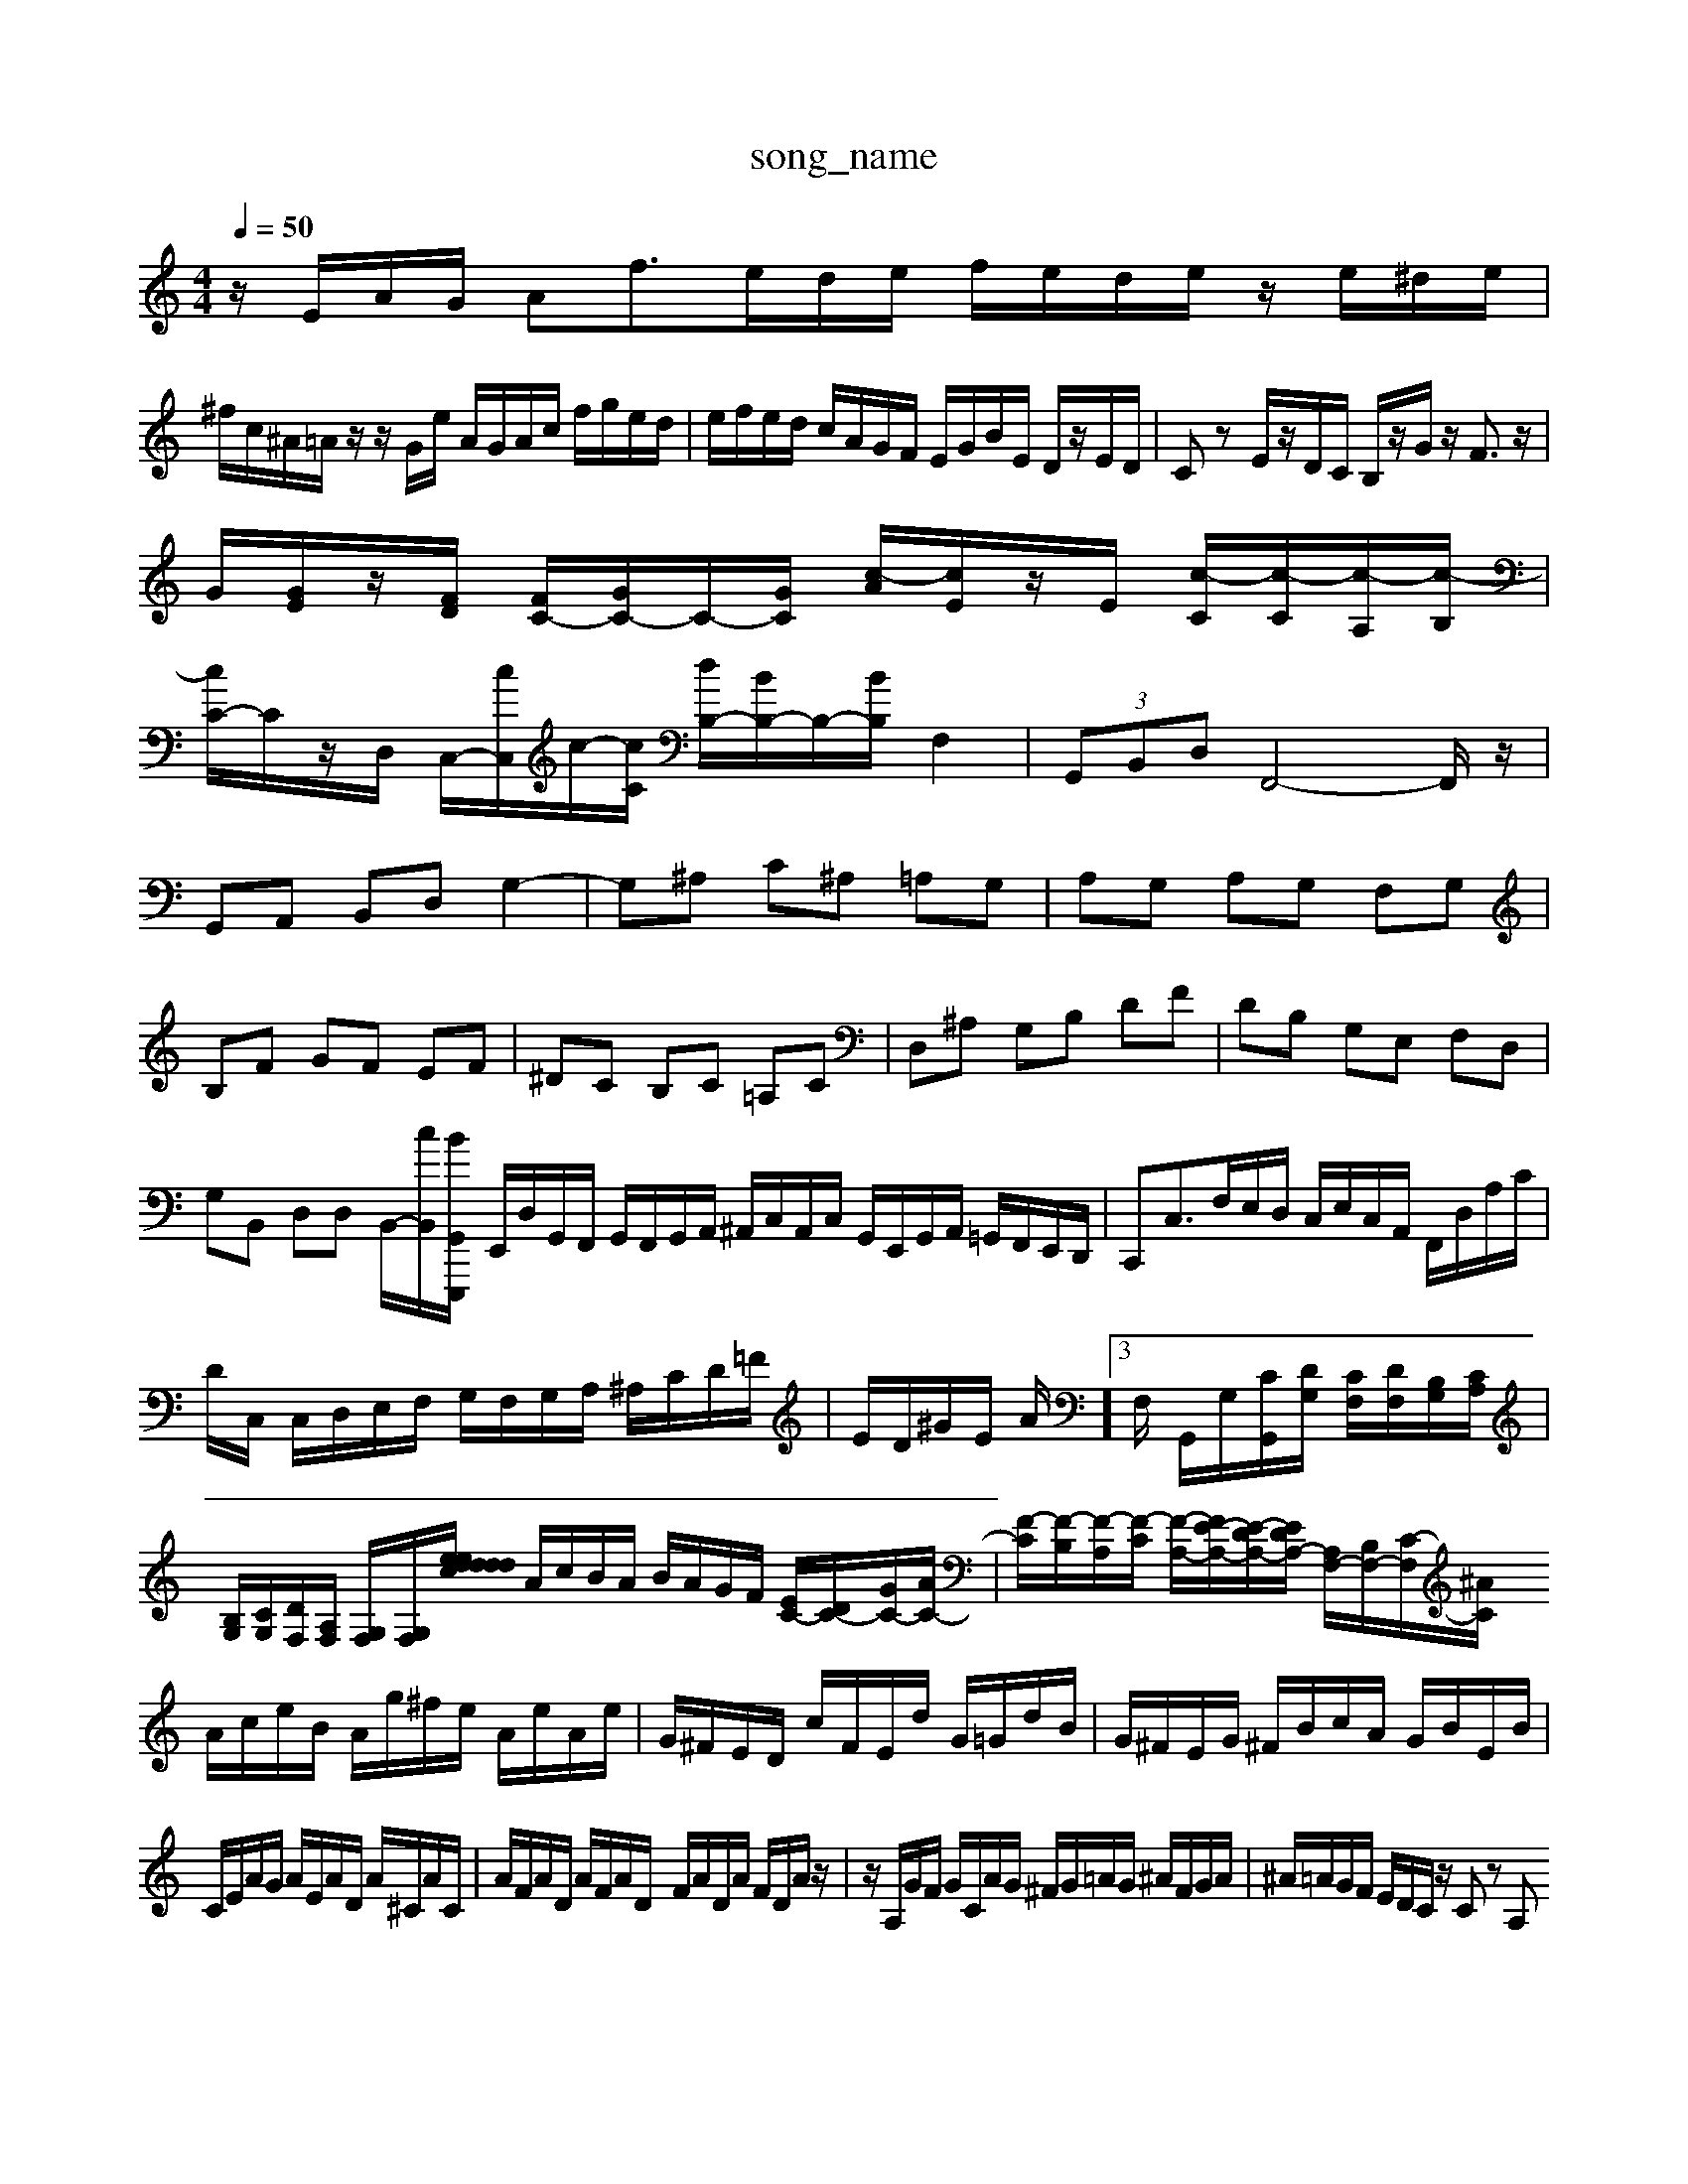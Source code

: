 X: 1
T:song_name
K:C % 0 sharps
V:1
%%MIDI_V3/training_data/vp3-5aga_s.mid
M: 4/4
L: 1/8
Q:1/4=50
K:C % 0 sharps
V:1
%%MIDI program 0
z/2E/2A/2G/2 Af3/2e/2d/2e/2 f/2e/2d/2e/2 z/2e/2^d/2e/2|
^f/2c/2^A/2=A/2 z/2z/2G/2e/2 A/2G/2A/2c/2 f/2g/2e/2d/2| \
e/2f/2e/2d/2 c/2A/2G/2F/2 E/2G/2B/2E/2 D/2z/2E/2D/2| \
Cz E/2z/2D/2C/2 B,/2z/2G/2z/2 F3/2z/2|
G/2[GE]/2z/2[FD]/2 [FC-]/2[GC-]/2C/2-[GC]/2 [c-A]/2[cE]/2z/2E/2 [c-C]/2[c-C]/2[c-A,]/2[c-B,]/2|
[cC-]/2C/2z/2D,/2 C,/2-[cC,]/2c/2-[cC]/2 [dB,-]/2[BB,-]/2B,/2-[BB,]/2 F,2| \
 (3G,,B,,D, F,,4-F,,/2z/2|
G,,A,, B,,D, G,2-| \
G,^A, C^A, =A,G,| \
A,G, A,G, F,G,|
B,F GF EF| \
^DC B,C =A,C| \
D,^A, G,B, DF| \
DB, G,E, F,D,|
G,B,, D,D, B,,/2-[cB,,]/2[BE,,,/2G,,/2| \
E,,/2D,/2G,,/2F,,/2 G,,/2F,,/2G,,/2A,,/2 ^A,,/2C,/2A,,/2C,/2 G,,/2E,,/2G,,/2A,,/2 =G,,/2F,,/2E,,/2D,,/2| \
C,,C,3/2F,/2E,/2D,/2 C,/2E,/2C,/2A,,/2 F,,/2D,/2A,/2C/2|
D/2C,/2 C,/2D,/2E,/2F,/2 G,/2F,/2G,/2A,/2 ^A,/2C/2D/2=F/2| \
E/2D/2^G/2E/2 A/2,,]3/2F,/2 G,,/2G,/2[CG,,]/2[DG,]/2 [CF,]/2[DF,]/2[B,G,]/2[CA,]/2| \
[B,G,]/2[CG,]/2[DF,]/2[A,F,]/2 [G,F,]/2[G,F,]/2[d/2 d/2e/2c/2d/2 e/2d/2c/2B/2| \
A/2c/2B/2A/2 B/2A/2G/2F/2 [EC-]/2[DC-]/2[GC-]/2[AC-]/2| \
[F-C]/2[F-B,]/2[F-A,]/2[F-C]/2 [F-A,-]/2[FE-A,-]/2[E-DA,-]/2[EDA,-]/2 [A,F,-]/2[B,F,-]/2[C-F,]/2[C2^A/2|
A/2c/2e/2B/2 A/2g/2^f/2e/2 A/2e/2A/2e/2| \
G/2^F/2E/2D/2 c/2F/2E/2d/2 G/2=G/2d/2B/2| \
G/2^F/2E/2G/2 ^F/2B/2c/2A/2 G/2B/2E/2B/2|
C/2E/2A/2G/2 A/2E/2A/2D/2 A/2^C/2A/2C/2| \
A/2F/2A/2D/2 A/2F/2A/2D/2- F/2A/2D/2A/2 F/2D/2A/2z/2| \
z/2A,/2G/2F/2 G/2C/2A/2G/2 ^F/2G/2=A/2G/2 ^A/2F/2G/2A/2| \
^A/2=A/2G/2F/2 E/2D/2C/2z/2 Cz A,
L: 1/8
Q:1/4=96
K:C % 0 sharps
V:1
%%MIDI program 100
%%MIDI program 0
z8| \
z8| \
z8|
z8| \
z8| \
z8| \
z8|
z8| \
z8| \
z8| \
z2 [AC,]2 [d-D-B,][d-AG,] [dBF]2| \
[G-E]2 [G-E][GD] [GE]2 [GE-][E-D]/2[ED]/2|
[CE,-]2 [DE,-]/2[CE,-]/2[CE,-]/2[A,E,]/2 [B,E,-][A,E,-]| \
[G,E,-][A,E,-]/2[^G,E,]/2 [A,A,,-][^G,A,,] F,-[F,-A,,]/2[F,D,]/2 [B,-G,,][B,A,,]|
[^G,-G,,][G,E,,] A,,-[A,A,,] [B,E,-][CE,] [CD,]2| \
C,/2^A,,/2=A,,/2G,,/2 F,,/2G,,/2A,,/2C,/2 D,=A,, F,,G,/2A,/2 G,F,| \
G,G,,/2^F,,/2 G,,G,, C,G,/2B,/2 CB,| \
A,/2E,/2C/2B,/2 C/2G,/2C/2D/2 E/2C/2E/2G/2 c/2C/2E/2G/2|
c/2e/2G/2e/2 g/2G/2^F/2G/2 A/2B/2c/2A/2| \
e/2d/2c/2B/2 A/2c/2B/2A/2 G[BG] F/2-[BF-]/2[cF-]/2[dF]/2| \
[e-E]/2[eD]/2[e-C]/2[e-F]/2 [e-E][e-E]/2[e-C]/2 [eD-]/2[AD]/2[d-BD,,2| \
D,,4 z2| \
D,,4 z2|
A,,2 B,,,2 z2| \
^F,,2 G,,2 C,2| \
C,2 C,,2 G,,2| \
B,,,4 z2 E,2|
A,,B,, C,D, E,D, C,D,| \
C,B,, A,,B,, C,D, E,D,| \
C,2 E,,2 G,,2 GFE,-][FE,-] [G-E,-]2 [G-E,-]/2[GE,-]/2[FE,-]/2[EE,-]/2| \
[E-E,-]/2[AE-E,-]/2[E-G,E,-]/2[E-E,-]/2 [E-E,-]/2[CE,-]/2[B,E,-]/2[CE,-]/2 [BEE,-]/2E,/2-[cEE,-]/2E,/2 [A-D-F,]/2[A-G-C,]/2[A-DG,-]/2[AG,]/2| \
z/2b/2a/2g/2 g/2z/2c/2B/2 A/2c/2A/2G/2| \
z/2z/2z/2z/2 z/2z/2z/2z/2 z/2z/2z/2z/2| \
z/2z/2z/2z/2 z/2z/2z/2z/2 zz| \
z/2a3/2 z/2z/2z z/2z/2z zz z/2z/2z/2z/2| \
z/2z/2z/2z/2 zz z/2z/2z D,/2C/2B,/2A,/2 G,/2B,/2E,/2G,/2| \
F/2C/2z/2C/2  (3A/2C/2B/2 (3A/2B/2A/2 A/2z/2[BG A4| \
^G3 =F/2E/2- [F-E][FD-] [G-D]/2G3/2|
^c2 d2 B2 B2 d2| \
a4 g2 a2| \
a2 d2 a